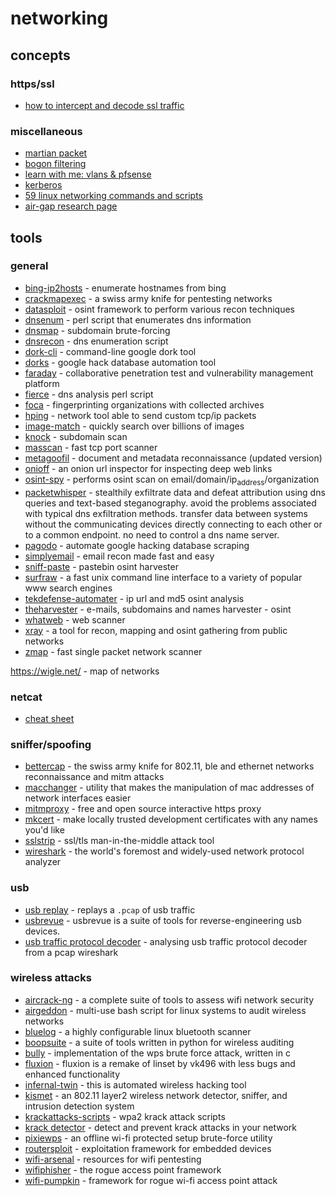 * networking
** concepts
*** https/ssl
- [[https://drive.google.com/file/d/0b4k0ijflthaas01bvdjdd0rpaw8/view][how to intercept and decode ssl traffic]]

*** miscellaneous
- [[https://en.wikipedia.org/wiki/martian_packet][martian packet]]
- [[https://en.wikipedia.org/wiki/bogon_filtering][bogon filtering]]
- [[https://www.youtube.com/watch?v=0_unebsxqgy&feature=youtu.be][learn with me: vlans & pfsense]]
- [[https://www.tarlogic.com/en/blog/how-kerberos-works/][kerberos]]
- [[https://haydenjames.io/linux-networking-commands-scripts/][59 linux networking commands and scripts]]
- [[https://cyber.bgu.ac.il/advanced-cyber/airgap][air-gap research page]]

** tools
*** general
- [[https://www.morningstarsecurity.com/research/bing-ip2hosts][bing-ip2hosts]] - enumerate hostnames from bing
- [[https://github.com/byt3bl33d3r/crackmapexec][crackmapexec]] - a swiss army knife for pentesting networks
- [[https://github.com/datasploit/datasploit][datasploit]] - osint framework to perform various recon techniques
- [[https://github.com/fwaeytens/dnsenum][dnsenum]] - perl script that enumerates dns information
- [[https://code.google.com/archive/p/dnsmap/downloads][dnsmap]] - subdomain brute-forcing
- [[https://github.com/darkoperator/dnsrecon][dnsrecon]] - dns enumeration script
- [[https://github.com/jgor/dork-cli][dork-cli]] - command-line google dork tool
- [[https://github.com/usscltd/dorks][dorks]] - google hack database automation tool
- [[https://github.com/infobyte/faraday][faraday]] - collaborative penetration test and vulnerability management platform
- [[http://git.kali.org/gitweb/?p=packages/fierce.git;a=summary][fierce]] - dns analysis perl script
- [[https://github.com/elevenpaths/foca][foca]] - fingerprinting organizations with collected archives
- [[https://github.com/antirez/hping][hping]] - network tool able to send custom tcp/ip packets
- [[https://github.com/ascribe/image-match%5d][image-match]] - quickly search over billions of images
- [[https://github.com/guelfoweb/knock][knock]] - subdomain scan
- [[https://github.com/robertdavidgraham/masscan][masscan]] - fast tcp port scanner
- [[https://github.com/opsdisk/metagoofil][metagoofil]] - document and metadata reconnaissance (updated version)
- [[https://github.com/k4m4/onioff][onioff]] - an onion url inspector for inspecting deep web links
- [[https://github.com/sharadkumar97/osint-spy][osint-spy]] - performs osint scan on email/domain/ip_address/organization
- [[https://github.com/trycatchhcf/packetwhisper][packetwhisper]] - stealthily exfiltrate data and defeat attribution using dns queries and text-based steganography. avoid the problems associated with typical dns exfiltration methods. transfer data between systems without the communicating devices directly connecting to each other or to a common endpoint. no need to control a dns name server.
- [[https://github.com/opsdisk/pagodo][pagodo]] - automate google hacking database scraping
- [[https://github.com/simplysecurity/simplyemail][simplyemail]] - email recon made fast and easy
- [[https://github.com/needmorecowbell/sniff-paste][sniff-paste]] - pastebin osint harvester
- [[https://github.com/kisom/surfraw][surfraw]] - a fast unix command line interface to a variety of popular www search engines
- [[https://github.com/1an0rmus/tekdefense-automater][tekdefense-automater]] - ip url and md5 osint analysis
- [[https://github.com/laramies/theharvester][theharvester]] - e-mails, subdomains and names harvester - osint
- [[https://github.com/urbanadventurer/whatweb][whatweb]] - web scanner
- [[https://github.com/evilsocket/xray][xray]] - a tool for recon, mapping and osint gathering from public networks
- [[https://github.com/zmap/zmap][zmap]] - fast single packet network scanner

https://wigle.net/ - map of networks

*** netcat
- [[https://www.sans.org/security-resources/sec560/netcat_cheat_sheet_v1.pdf][cheat sheet]]

*** sniffer/spoofing
- [[https://github.com/bettercap/bettercap][bettercap]] - the swiss army knife for 802.11, ble and ethernet networks reconnaissance and mitm attacks
- [[https://github.com/alobbs/macchanger][macchanger]] - utility that makes the manipulation of mac addresses of network interfaces easier
- [[https://mitmproxy.org][mitmproxy]] - free and open source interactive https proxy
- [[https://github.com/filosottile/mkcert][mkcert]] - make locally trusted development certificates with any names you'd like
- [[https://moxie.org/software/sslstrip/][sslstrip]] - ssl/tls man-in-the-middle attack tool
- [[https://www.wireshark.org][wireshark]] - the world's foremost and widely-used network protocol analyzer

*** usb
- [[https://github.com/wcooley/usbrevue/blob/master/readme.usbreplay][usb replay]] - replays a =.pcap= of usb traffic
- [[https://github.com/wcooley/usbrevue][usbrevue]] - usbrevue is a suite of tools for reverse-engineering usb devices.
- [[https://github.com/jamesjara/usb-traffic-protocol-decoder][usb traffic protocol decoder]] - analysing usb traffic protocol decoder from a pcap wireshark

*** wireless attacks
- [[https://github.com/aircrack-ng/aircrack-ng][aircrack-ng]] - a complete suite of tools to assess wifi network security
- [[https://github.com/v1s1t0r1sh3r3/airgeddon][airgeddon]] - multi-use bash script for linux systems to audit wireless networks
- [[https://github.com/ms3fgx/bluelog][bluelog]] - a highly configurable linux bluetooth scanner
- [[https://github.com/misterbianco/boopsuite][boopsuite]] - a suite of tools written in python for wireless auditing
- [[http://git.kali.org/gitweb/?p=packages/bully.git;a=summary][bully]] - implementation of the wps brute force attack, written in c
- [[https://github.com/fluxionnetwork/fluxion][fluxion]] - fluxion is a remake of linset by vk496 with less bugs and enhanced functionality
- [[https://github.com/entropy1337/infernal-twin][infernal-twin]] - this is automated wireless hacking tool
- [[https://github.com/kismetwireless/kismet][kismet]] - an 802.11 layer2 wireless network detector, sniffer, and intrusion detection system
- [[https://github.com/vanhoefm/krackattacks-scripts][krackattacks-scripts]] - wpa2 krack attack scripts
- [[https://github.com/securingsam/krackdetector][krack detector]] - detect and prevent krack attacks in your network
- [[https://github.com/wiire-a/pixiewps][pixiewps]] - an offline wi-fi protected setup brute-force utility
- [[https://github.com/threat9/routersploit][routersploit]] - exploitation framework for embedded devices
- [[https://github.com/0x90/wifi-arsenal][wifi-arsenal]] - resources for wifi pentesting
- [[https://github.com/wifiphisher/wifiphisher][wifiphisher]] - the rogue access point framework
- [[https://github.com/p0cl4bs/wifi-pumpkin][wifi-pumpkin]] - framework for rogue wi-fi access point attack
